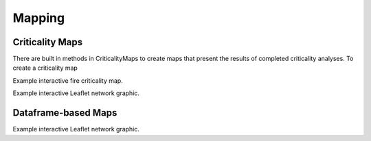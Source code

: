 Mapping
=======


Criticality Maps
^^^^^^^^^^^^^^^^
There are built in methods in CriticalityMaps to create maps that present the results of completed criticality analyses.
To create a criticality map 

.. raw:: html
    
    <div style="position: relative; padding-bottom: 56.25%; height: 0; overflow: hidden; max-width: 100%; height: auto;">
        <iframe src="_static/fire_criticality_summary_map.html" frameborder="0" style="position: absolute; top: 0; left: 0; width: 100%; height: 100%;"></iframe>
    </div>

Example interactive fire criticality map.

.. raw:: html
    
    <div style="position: relative; padding-bottom: 56.25%; height: 0; overflow: hidden; max-width: 100%; height: auto;">
        <iframe src="_static/pipe_criticality_summary_map.html" frameborder="0" style="position: absolute; top: 0; left: 0; width: 100%; height: 100%;"></iframe>
    </div>

Example interactive Leaflet network graphic.

Dataframe-based Maps
^^^^^^^^^^^^^^^^^^^^
.. raw:: html
    
    <div style="position: relative; padding-bottom: 56.25%; height: 0; overflow: hidden; max-width: 100%; height: auto;">
        <iframe src="_static/Net3_map.html" frameborder="0" style="position: absolute; top: 0; left: 0; width: 100%; height: 100%;"></iframe>
    </div>

Example interactive Leaflet network graphic.
